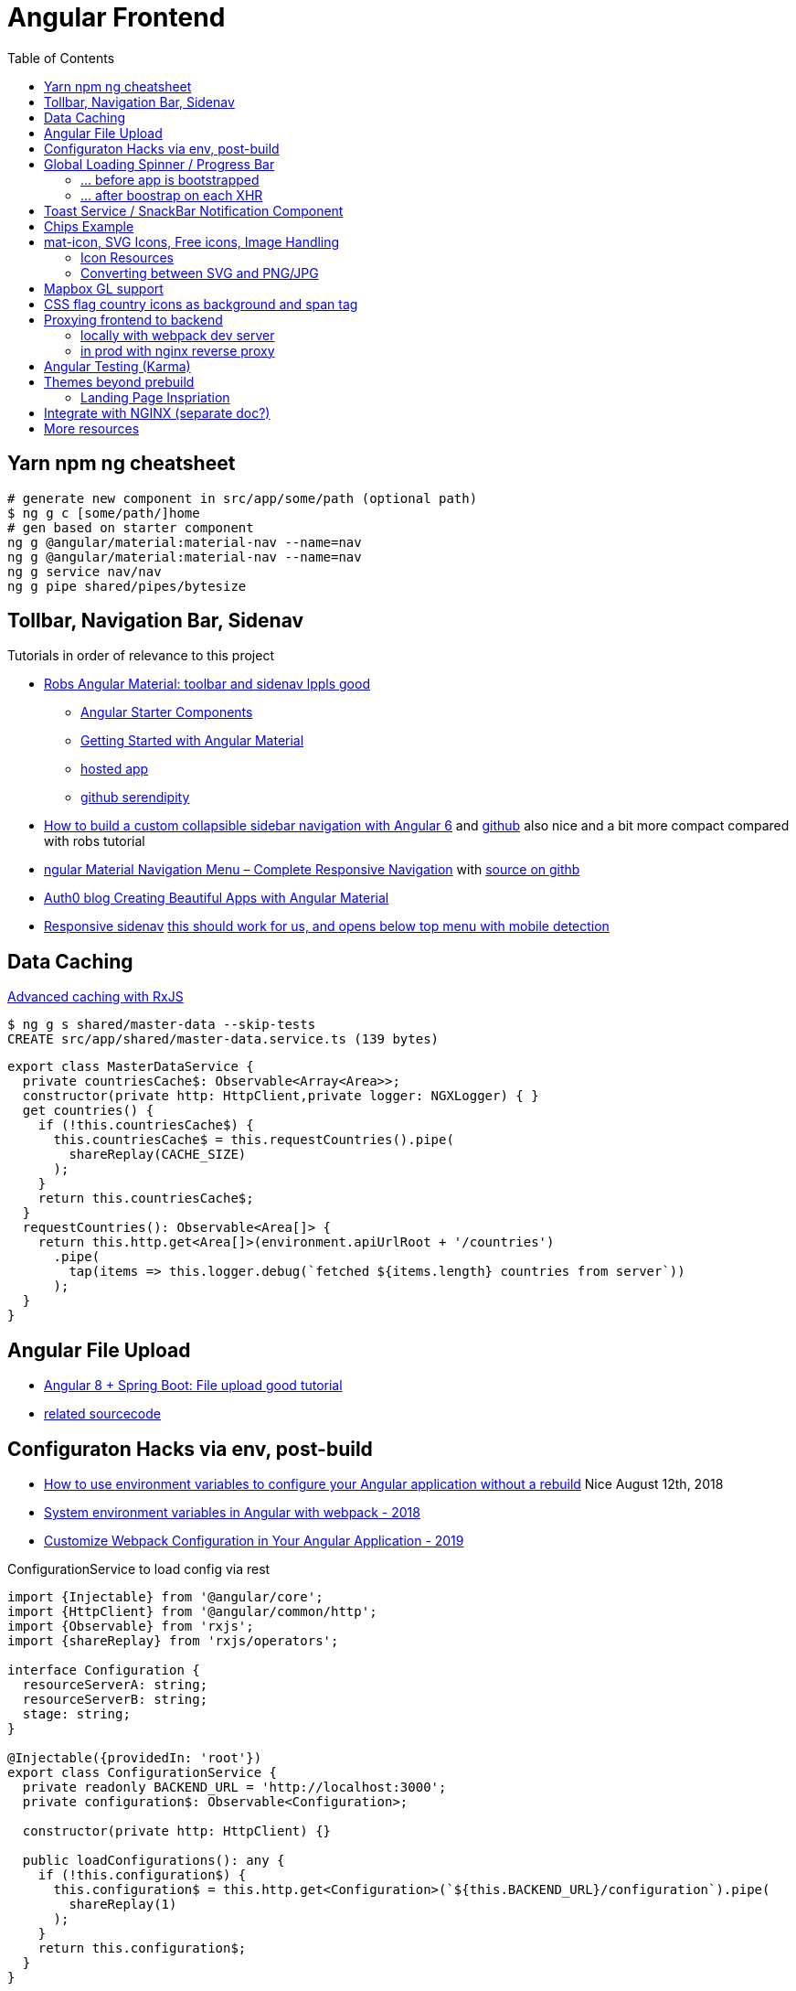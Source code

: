 = Angular Frontend
:url-preferred-bootswatch-theme: https://bootswatch.com/sandstone/
:toc:

== Yarn npm ng cheatsheet

[source,shell script]
----
# generate new component in src/app/some/path (optional path)
$ ng g c [some/path/]home
# gen based on starter component
ng g @angular/material:material-nav --name=nav
ng g @angular/material:material-nav --name=nav
ng g service nav/nav
ng g pipe shared/pipes/bytesize
----

== Tollbar, Navigation Bar, Sidenav

.Tutorials in order of relevance to this project

* https://robferguson.org/blog/2018/11/10/angular-material-toolbar-and-sidenav/[Robs Angular Material: toolbar and sidenav lppls good]
    ** https://material.angular.io/guide/schematics#navigation-schematic[Angular Starter Components]
    ** https://robferguson.org/blog/2018/11/05/getting-started-with-angular-material/[Getting Started with Angular Material]
    ** https://serendipity-f7626.firebaseapp.com/[hosted app]
    ** https://github.com/Robinyo/serendipity[github serendipity]

* https://keepgrowing.in/angular/how-to-build-a-custom-collapsible-sidebar-navigation-with-angular-6/[How to build a custom collapsible sidebar navigation with Angular 6] and https://github.com/little-pinecone/angular-multi-layout-scaffolding[github] also nice and a bit more compact compared with robs tutorial
* https://code-maze.com/angular-material-navigation/[ngular Material Navigation Menu – Complete Responsive Navigation] with https://github.com/CodeMazeBlog/angular-material-series/tree/navigation[source on githb]
* https://auth0.com/blog/creating-beautiful-apps-with-angular-material/[Auth0 blog Creating Beautiful Apps with Angular Material]

* https://material.angular.io/components/sidenav/examples[Responsive sidenav] https://stackblitz.com/angular/vjbpexepayj?file=src%2Fapp%2Fsidenav-responsive-example.html[this should work for us, and opens below top menu with mobile detection]

== Data Caching

https://blog.thoughtram.io/angular/2018/03/05/advanced-caching-with-rxjs.html[Advanced caching with RxJS]

[source,shell script]
----
$ ng g s shared/master-data --skip-tests
CREATE src/app/shared/master-data.service.ts (139 bytes)
----

[source,typescript]
----
export class MasterDataService {
  private countriesCache$: Observable<Array<Area>>;
  constructor(private http: HttpClient,private logger: NGXLogger) { }
  get countries() {
    if (!this.countriesCache$) {
      this.countriesCache$ = this.requestCountries().pipe(
        shareReplay(CACHE_SIZE)
      );
    }
    return this.countriesCache$;
  }
  requestCountries(): Observable<Area[]> {
    return this.http.get<Area[]>(environment.apiUrlRoot + '/countries')
      .pipe(
        tap(items => this.logger.debug(`fetched ${items.length} countries from server`))
      );
  }
}
----

== Angular File Upload

* https://bezkoder.com/angular-spring-boot-file-upload/[Angular 8 + Spring Boot: File upload good tutorial]
* https://github.com/bezkoder/angular-8-upload-file[related sourcecode]

== Configuraton Hacks via env, post-build
* https://www.jvandemo.com/how-to-use-environment-variables-to-configure-your-angular-application-without-a-rebuild/[How to use environment variables to configure your Angular application without a rebuild] Nice  August 12th, 2018
* https://medium.com/@fidelisclayton/system-environment-variables-in-angular-1f4a922c7b4c[System environment variables in Angular with webpack - 2018]
* https://netbasal.com/customize-webpack-configuration-in-your-angular-application-d09683f6bd22[Customize Webpack Configuration in Your Angular Application - 2019]

.ConfigurationService to load config via rest
----
import {Injectable} from '@angular/core';
import {HttpClient} from '@angular/common/http';
import {Observable} from 'rxjs';
import {shareReplay} from 'rxjs/operators';

interface Configuration {
  resourceServerA: string;
  resourceServerB: string;
  stage: string;
}

@Injectable({providedIn: 'root'})
export class ConfigurationService {
  private readonly BACKEND_URL = 'http://localhost:3000';
  private configuration$: Observable<Configuration>;

  constructor(private http: HttpClient) {}

  public loadConfigurations(): any {
    if (!this.configuration$) {
      this.configuration$ = this.http.get<Configuration>(`${this.BACKEND_URL}/configuration`).pipe(
        shareReplay(1)
      );
    }
    return this.configuration$;
  }
}
----

== Global Loading Spinner / Progress Bar

=== ... before app is bootstrapped
* Currently in place https://medium.com/@tomastrajan/how-to-style-angular-application-loading-with-angular-cli-like-a-boss-cdd4f5358554[How To Style Angular Application Loading With Angular CLI Like a Boss]
* let' alsos try https://christianlydemann.com/four-ways-to-create-loading-spinners-in-an-angular-app/[The Four ways to Create Loading Spinners in an Angular App]
 which looks most promising
* Tons of tutorials here

TIP: Use Chrome Dev Tools to throttle network speed eg to Slow 3G or any other custom bandwith

=== ... after boostrap on each XHR
https://stackoverflow.com/questions/50100380/how-to-show-spinner-for-every-http-requests-in-angular-5[How to Show spinner for every HTTP requests in angular 5?]

.during app on each xhr II
* https://stackoverflow.com/questions/49385369/angular-show-spinner-for-every-http-request-with-very-less-code-changes[Angular show spinner for every HTTP request with very less code changes]
which improves https://grensesnittet.computas.com/loading-status-in-angular-done-right/[Loading-status in Angular done right]
* mind https://github.com/angular/angular/issues/17572#issuecomment-486872994[ExpressionChangedAfterItHasBeenCheckedError: Expression has changed after it was checked] fix

TIP: Use https://github.com/typicode/json-server#cli-usage[json-server]'s `--delay` switch to mock artificial Rest response delays for testing spinners.

== Toast Service / SnackBar Notification Component

https://www.npmjs.com/package/ngx-toastr[ngx-toastr] with https://blog.jscrambler.com/how-to-create-angular-toastr-notifications/[How to Create Angular Toastr Notifications] looks nice,
but for the time being we stick with https://material.angular.io/components/snack-bar/overview[angular material snackbar]
which chips out-of-the-box with Angular Material and is also very well documented.

== Chips Example

* https://material.angular.io/components/chips/examples[chips autocomplete] also on https://stackblitz.com/angular/nvvprnjkmvmp?file=src%2Fapp%2Fchips-autocomplete-example.ts[stackblitz]
* https://stackoverflow.com/questions/52061184/input-material-chips-init-form-array[Input Material Chips — Init Form Array on Stackoverflow]

== mat-icon, SVG Icons, Free icons, Image Handling

=== Icon Resources

* https://www.iconfinder.com/search/?q=backpack&price=free&license=1&size=128[Iconfinder - good source for free icons inclusing our backpack, filter by free license]
* https://material.io/resources/icons/?style=baseline[The official Material icon overview]
* https://www.digitalocean.com/community/tutorials/angular-custom-svg-icons-angular-material[Support svg as angualar icon]
* https://material.angular.io/components/icon/overview#svg-icons[Official angular doc - how to include svg DomSanitizer]

=== Converting between SVG and PNG/JPG

https://stackoverflow.com/questions/9853325/how-to-convert-a-svg-to-a-png-with-imagemagick[How to convert a SVG to a PNG with ImageMagick?]

----
$ brew install imagemagick librsvg
$ identify -format "%x x %y (%w x %h)" backpack.svg
96 x 96 (512 x 512) # get density + size at default density
$ magick -density "%[fx:96*1024/512]" backpack.svg backpack-1024.png # create 1024x1024 image
$ magick convert backpack-1024.png -transparent "#ffffff" backpack-1024-trans.png # make white transparent
----

== Mapbox GL support

[quote,https://docs.mapbox.com/mapbox-gl-js/api/]
Mapbox GL JS is a JavaScript library that uses WebGL to render interactive maps from vector tiles and Mapbox styles. It is part of the Mapbox GL ecosystem

* https://docs.mapbox.com/help/how-mapbox-works/access-tokens/[access token handling, consider using rotation api]
Angular binding of mapbox-gl-js https://github.com/Wykks/ngx-mapbox-gl[ngx-mapbox-gl]

* Installation
[source,shell script]
----
// Install
yarn add ngx-mapbox-gl mapbox-gl
yarn add  @types/mapbox-gl --dev  ## mapbox-gl types for development

// styles.scss
@import '~mapbox-gl/dist/mapbox-gl.css';
@import '~@mapbox/mapbox-gl-geocoder/lib/mapbox-gl-geocoder.css';

// polyfill.ts
(window as any).global = window;
----

== CSS flag country icons as background and span tag

* https://github.com/lipis/flag-icon-css[flag-icon-css github], https://docs.angularactivity.com/angular-7-flag-icon-css[article], https://flagicons.lipis.dev/[demo]
* https://cdnjs.cloudflare.com/ajax/libs/flag-icon-css/3.5.0/css/flag-icon.min.css[or just us CDN version to avoid creating thousands of svg files]

Note: you can add styles in `styles.scss` AND `angular.json` !!
[source,html]
----
<td class="flag-icon-background flag-icon-{{row.country}}" ></td>
<span class="flag-icon flag-icon-{{row.country}} flag-icon-squared" ></span>
----

== Proxying frontend to backend

=== locally with webpack dev server

We use the proxying support in the webpack dev server to divert `/api` and certain other URLs to a backend server,
by passing a file to the `--proxy-config build` option.
See https://angular.io/guide/build#proxying-to-a-backend-server[Proxying to a backend server]

. define all backend pathes to be proxied to localhost:8080 in new file `src/proxy.conf.js`
. Add `"proxyConfig": "src/proxy.conf.js"` to `architect.serve.builder.options` in `angular.json`
. `apiUrlRoot` in `src/environments/environment.ts` now no longer needs the hostname, similar to prod setup

----
$ ng serve
[HPM] Proxy created: [ '/api', '/auth', '/oauth2', '/login', '/actuator' ]  ->  http://localhost:8080
----

=== in prod with nginx reverse proxy

See `nginx.conf`

== Angular Testing (Karma)

* https://www.hhutzler.de/blog/angular-6-using-karma-testing/#Error_Datails_NullInjectorError_No_provider_for_Router[Quickfixes for Karma Setup / common errors]
* https://indepth.dev/angular-testing-with-headless-chrome/[https://indepth.dev/angular-testing-with-headless-chrome/]


== Themes beyond prebuild

Right now were using Angular material prebuild themes, but would be cool to evaluate
https://www.npmjs.com/package/bootswatch[bootswatch] in combination with https://ng-bootstrap.github.io/[ng-bootstrap],
espcially {url-preferred-bootswatch-theme}[this theme]  looks nice

=== Landing Page Inspriation
* https://startbootstrap.com/previews/landing-page/[nice and simple bootstrap landing page]
* https://w3hubs.com/Angular-Material-Landing-Page/[Angular Material Landing Page, full example (entire project)]

== Integrate with NGINX (separate doc?)

* https://github.com/kubernetes/examples/blob/master/staging/https-nginx/auto-reload-nginx.sh[nginx auto reload config script]


== More resources
* Check https://github.com/aveferrum/angular-material-demo[Angular Material Demo Application with up-to-date dependencies]
* https://www.djamware.com/post/5d0eda6f80aca754f7a9d1f5/angular-8-tutorial-learn-to-build-angular-8-crud-web-app[Angular 8 Tutorial: Learn to Build Angular 8 CRUD Web App products]
* https://www.djamware.com/post/5da31946ae418d042e1aef1d/angular-8-tutorial-observable-and-rxjs-examples[Good Angular 8 Tutorial: Observable and RXJS Examples]
* https://cycle.js.org/basic-examples.html#basic-examples-increment-a-counter-what-is-the-convention[What is the $ convention?]
"`The dollar sign $ suffixed to a name is a soft convention to indicate that the variable is a stream. It is a naming helper to indicate types.`"


